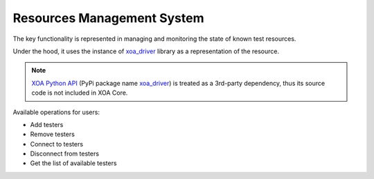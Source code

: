 .. _resource_mgt_sys:

Resources Management System
============================

The key functionality is represented in managing and monitoring the state of known test resources.

Under the hood, it uses the instance of `xoa_driver <https://pypi.org/project/xoa-core/>`_ library as a representation of the resource. 

.. note::

    `XOA Python API <https://github.com/xenanetworks/open-automation-python-api>`_ (PyPi package name `xoa_driver <https://pypi.org/project/xoa-core/>`_) is treated as a 3rd-party dependency, thus its source code is not included in XOA Core.

Available operations for users:

* Add testers
* Remove testers
* Connect to testers
* Disconnect from testers
* Get the list of available testers